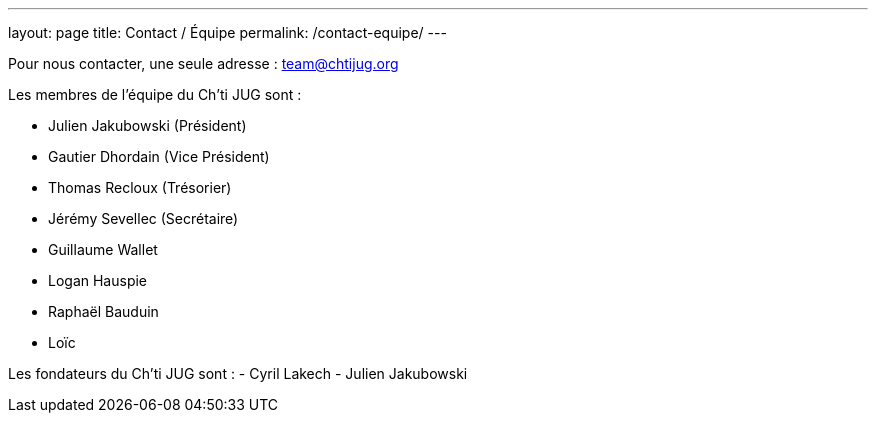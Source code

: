 ---
layout: page
title: Contact / Équipe
permalink: /contact-equipe/
---


Pour nous contacter, une seule adresse : team@chtijug.org

Les membres de l’équipe du Ch’ti JUG sont :

- Julien Jakubowski (Président)
- Gautier Dhordain (Vice Président)
- Thomas Recloux (Trésorier)
- Jérémy Sevellec (Secrétaire)
- Guillaume Wallet
- Logan Hauspie
- Raphaël Bauduin
- Loïc

Les fondateurs du Ch'ti JUG sont :
- Cyril Lakech
- Julien Jakubowski

